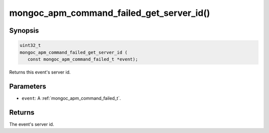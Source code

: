 .. _mongoc_apm_command_failed_get_server_id

mongoc_apm_command_failed_get_server_id()
=========================================

Synopsis
--------

.. code-block:: c

  uint32_t
  mongoc_apm_command_failed_get_server_id (
     const mongoc_apm_command_failed_t *event);

Returns this event's server id.

Parameters
----------

* ``event``: A :ref:`mongoc_apm_command_failed_t`.

Returns
-------

The event's server id.

.. seealso::

  | :doc:`Introduction to Application Performance Monitoring <application-performance-monitoring>`

